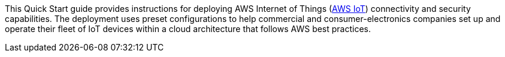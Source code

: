 This Quick Start guide provides instructions for deploying AWS Internet of Things (https://docs.aws.amazon.com/iot/latest/developerguide/aws-iot-how-it-works.html[AWS IoT^]) connectivity and security capabilities. 
The deployment uses preset configurations to help commercial 
and consumer-electronics companies set up and operate their fleet of IoT devices within a cloud architecture that follows AWS best practices.